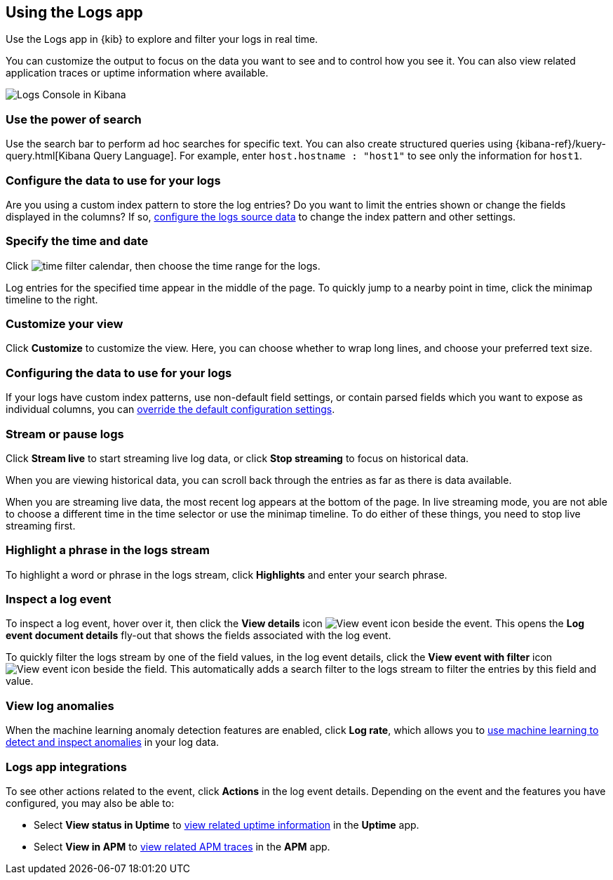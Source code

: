 [role="xpack"]
[[xpack-logs-using]]
== Using the Logs app
Use the Logs app in {kib} to explore and filter your logs in real time.

You can customize the output to focus on the data you want to see and to control how you see it.
You can also view related application traces or uptime information where available.

[role="screenshot"]
image::logs/images/logs-console.png[Logs Console in Kibana]

[float]
[[logs-search]]
=== Use the power of search

Use the search bar to perform ad hoc searches for specific text.
You can also create structured queries using {kibana-ref}/kuery-query.html[Kibana Query Language].
For example, enter `host.hostname : "host1"` to see only the information for `host1`.
// ++ this isn't quite the same as the corresponding metrics description now.

[float]
[[logs-configure-source]]
=== Configure the data to use for your logs
Are you using a custom index pattern to store the log entries?
Do you want to limit the entries shown or change the fields displayed in the columns?
If so, <<xpack-logs-configuring, configure the logs source data>> to change the index pattern and other settings.

[float]
[[logs-time]]
=== Specify the time and date

Click image:images/time-filter-calendar.png[time filter calendar], then choose the time range for the logs.

Log entries for the specified time appear in the middle of the page. To quickly jump to a nearby point in time, click the minimap timeline to the right.
// ++ what's this thing called? It's minimap in the UI. Would timeline be better?

[float]
[[logs-customize]]
=== Customize your view
Click *Customize* to customize the view.
Here, you can choose whether to wrap long lines, and choose your preferred text size.

[float]
=== Configuring the data to use for your logs

If your logs have custom index patterns, use non-default field settings, or contain parsed fields which you want to expose as individual columns, you can <<xpack-logs-configuring, override the default configuration settings>>.

[float]
[[logs-stream]]
=== Stream or pause logs
Click *Stream live* to start streaming live log data, or click *Stop streaming* to focus on historical data.

When you are viewing historical data, you can scroll back through the entries as far as there is data available.

When you are streaming live data, the most recent log appears at the bottom of the page.
In live streaming mode, you are not able to choose a different time in the time selector or use the minimap timeline.
To do either of these things, you need to stop live streaming first.
// ++ Not sure whether this is correct or not. And what about just scrolling through the display?
// ++ There may be a bug here, (I managed to get future logs) see https://github.com/elastic/kibana/issues/43361

[float]
[[logs-highlight]]
=== Highlight a phrase in the logs stream
To highlight a word or phrase in the logs stream, click *Highlights* and enter your search phrase.
// ++ Is search case sensitive?
// ++ Can you search for multiple phrases together, if so, what's the separator?
// ++ What about special characters? For example, I notice that when searching for "Mozilla/4.0" which appears as written in my logs, "Mozilla" is highlighted, as is "4.0" but "/" isn't. The string "-" (which appears in the logs as written, quotes and all, isn't found at all. Any significance?

[float]
[[logs-event-inspector]]
=== Inspect a log event
To inspect a log event, hover over it, then click the *View details* icon image:logs/images/logs-view-event.png[View event icon] beside the event.
This opens the *Log event document details* fly-out that shows the fields associated with the log event.

To quickly filter the logs stream by one of the field values, in the log event details, click the *View event with filter* icon image:logs/images/logs-view-event-with-filter.png[View event icon] beside the field.
This automatically adds a search filter to the logs stream to filter the entries by this field and value.

[float]
[[view-log-anomalies]]
=== View log anomalies

When the machine learning anomaly detection features are enabled, click *Log rate*, which allows you to
<<xpack-logs-analysis,use machine learning to detect and inspect anomalies>> in your log data.

[float]
[[logs-integrations]]
=== Logs app integrations

To see other actions related to the event, click *Actions* in the log event details.
Depending on the event and the features you have configured, you may also be able to:

* Select *View status in Uptime* to <<uptime-overview, view related uptime information>> in the *Uptime* app.
* Select *View in APM* to <<traces, view related APM traces>> in the *APM* app.
